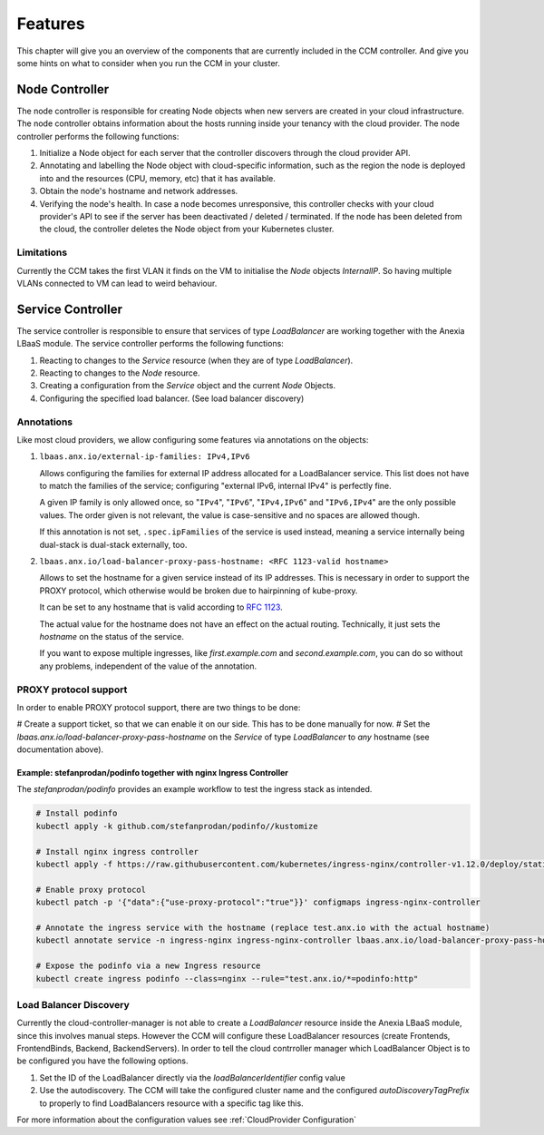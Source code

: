 ########
Features
########

This chapter will give you an overview of the components that are currently included in the CCM controller. And give you some
hints on what to consider when you run the CCM in your cluster.

Node Controller
################

The node controller is responsible for creating Node objects when new servers are created in your cloud infrastructure.
The node controller obtains information about the hosts running inside your tenancy with the cloud provider.
The node controller performs the following functions:

#. Initialize a Node object for each server that the controller discovers through the cloud provider API.
#. Annotating and labelling the Node object with cloud-specific information, such as the region the node is deployed into and the resources (CPU, memory, etc) that it has available.
#. Obtain the node's hostname and network addresses.
#. Verifying the node's health. In case a node becomes unresponsive, this controller checks with your cloud provider's API to see if the server has been deactivated / deleted / terminated. If the node has been deleted from the cloud, the controller deletes the Node object from your Kubernetes cluster.


Limitations
-----------

Currently the CCM takes the first VLAN it finds on the VM to initialise the `Node` objects `InternalIP`. So having multiple
VLANs connected to VM can lead to weird behaviour.


Service Controller
##################

The service controller is responsible to ensure that services of type `LoadBalancer` are working together with the Anexia LBaaS
module.
The service controller performs the following functions:

#. Reacting to changes to the `Service` resource (when they are of type `LoadBalancer`).
#. Reacting to changes to the `Node` resource.
#. Creating a configuration from the `Service` object and the current `Node` Objects.
#. Configuring the specified load balancer. (See load balancer discovery)


Annotations
-----------

Like most cloud providers, we allow configuring some features via annotations on the objects:

#. ``lbaas.anx.io/external-ip-families: IPv4,IPv6``

   Allows configuring the families for external IP address allocated for a LoadBalancer service. This list does not
   have to match the families of the service; configuring "external IPv6, internal IPv4" is perfectly fine.

   A given IP family is only allowed once, so "``IPv4``", "``IPv6``", "``IPv4,IPv6``" and "``IPv6,IPv4``" are the only
   possible values. The order given is not relevant, the value is case-sensitive and no spaces are allowed though.

   If this annotation is not set, ``.spec.ipFamilies`` of the service is used instead, meaning a service internally
   being dual-stack is dual-stack externally, too.

#. ``lbaas.anx.io/load-balancer-proxy-pass-hostname: <RFC 1123-valid hostname>``

   Allows to set the hostname for a given service instead of its IP addresses.
   This is necessary in order to support the PROXY protocol, which otherwise
   would be broken due to hairpinning of kube-proxy.

   It can be set to any hostname that is valid according to `RFC 1123 <https://www.rfc-editor.org/rfc/rfc1123>`_.

   The actual value for the hostname does not have an effect on the actual routing.
   Technically, it just sets the `hostname` on the status of the service.

   If you want to expose multiple ingresses, like `first.example.com` and `second.example.com`, you can do so without
   any problems, independent of the value of the annotation.

PROXY protocol support
----------------------

In order to enable PROXY protocol support, there are two things to be done:

# Create a support ticket, so that we can enable it on our side. This has to be done manually for now.
# Set the `lbaas.anx.io/load-balancer-proxy-pass-hostname` on the `Service` of type `LoadBalancer` to *any* hostname (see documentation above).

Example: stefanprodan/podinfo together with nginx Ingress Controller
^^^^^^^^^^^^^^^^^^^^^^^^^^^^^^^^^^^^^^^^^^^^^^^^^^^^^^^^^^^^^^^^^^^^^

The `stefanprodan/podinfo` provides an example workflow to test the ingress stack as intended.

.. code-block::

   # Install podinfo
   kubectl apply -k github.com/stefanprodan/podinfo//kustomize

   # Install nginx ingress controller
   kubectl apply -f https://raw.githubusercontent.com/kubernetes/ingress-nginx/controller-v1.12.0/deploy/static/provider/cloud/deploy.yaml

   # Enable proxy protocol
   kubectl patch -p '{"data":{"use-proxy-protocol":"true"}}' configmaps ingress-nginx-controller

   # Annotate the ingress service with the hostname (replace test.anx.io with the actual hostname)
   kubectl annotate service -n ingress-nginx ingress-nginx-controller lbaas.anx.io/load-balancer-proxy-pass-hostname=test.anx.io

   # Expose the podinfo via a new Ingress resource
   kubectl create ingress podinfo --class=nginx --rule="test.anx.io/*=podinfo:http"

Load Balancer Discovery
-----------------------

Currently the cloud-controller-manager is not able to create a `LoadBalancer` resource inside the Anexia LBaaS module,
since this involves manual steps. However the CCM will configure these LoadBalancer resources (create Frontends,
FrontendBinds, Backend, BackendServers). In order to tell the cloud contrroller manager which LoadBalancer Object is to be
configured you have the following options.

#. Set the ID of the LoadBalancer directly via the `loadBalancerIdentifier` config value
#. Use the autodiscovery. The CCM will take the configured cluster name and the configured `autoDiscoveryTagPrefix` to properly
   to find LoadBalancers resource with a specific tag like this.

For more information about the configuration values see :ref:`CloudProvider Configuration`
